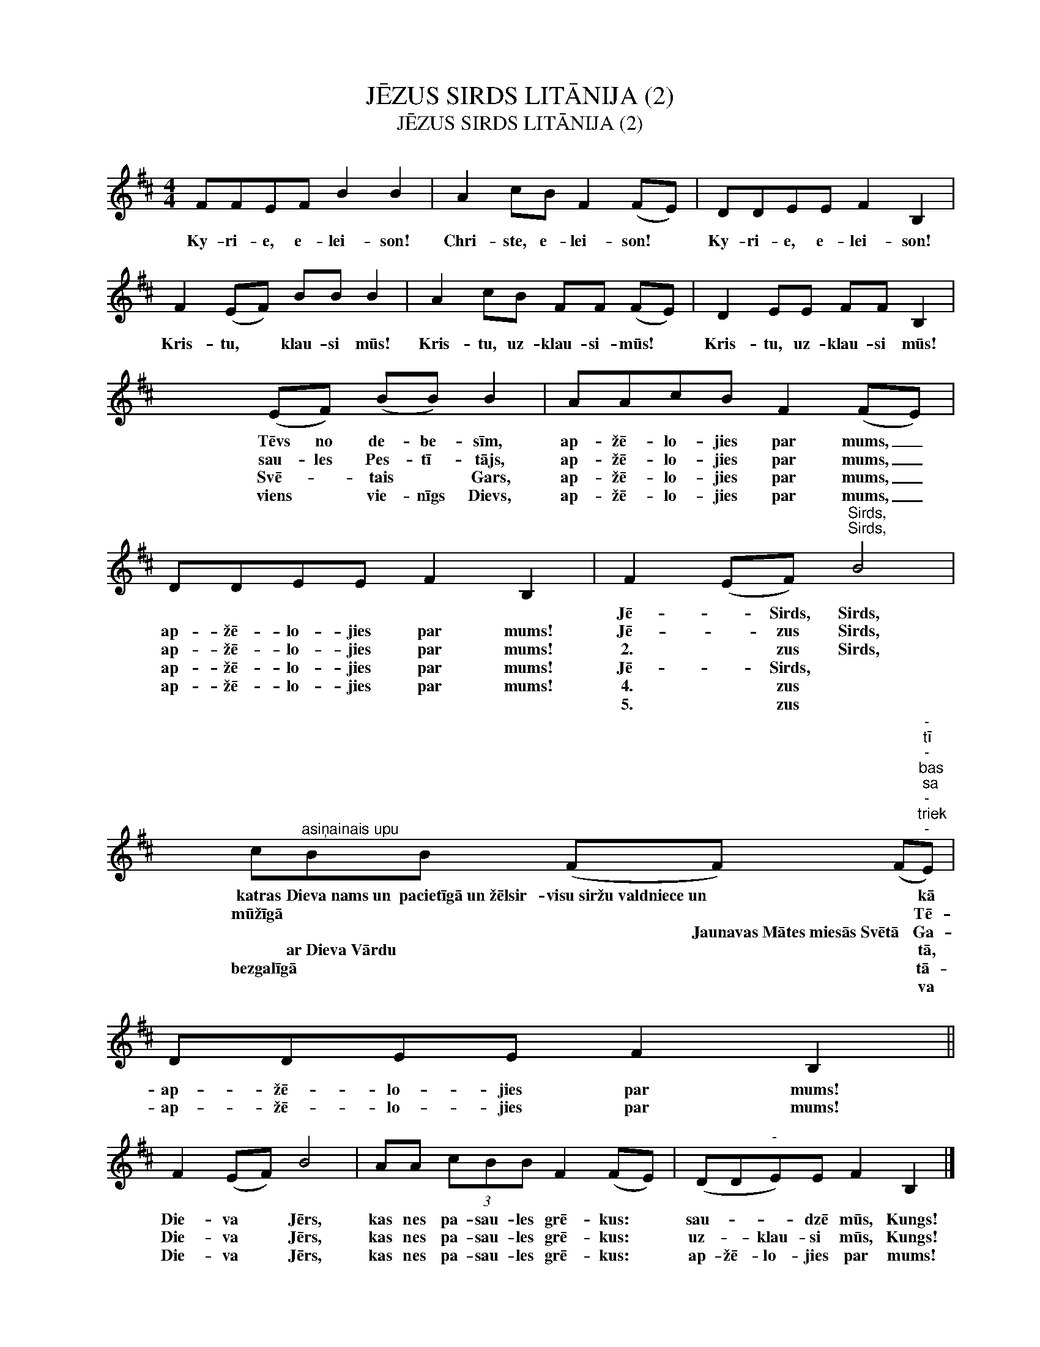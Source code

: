 X:1
T:JĒZUS SIRDS LITĀNIJA (2)
T:JĒZUS SIRDS LITĀNIJA (2)
L:1/8
M:4/4
K:D
V:1 treble nm=" " snm=" "
V:1
 FFEF B2 B2 | A2 cB F2 (FE) | DDEE F2 B,2 | F2 (EF) BB B2 | A2 cB FF (FE) | D2 EE FF B,2 | %6
w: ||||||
w: Ky- ri- e, e- lei- son!|Chri- ste, e- lei- son! *|Ky- ri- e, e- lei- son!|Kris- tu, * klau- si mūs!|Kris- tu, uz- klau- si- mūs! *|Kris- tu, uz- klau- si mūs!|
w: ||||||
w: ||||||
w: ||||||
w: ||||||
 x4 (EF) (BB) B2 | AAcB F2 (FE) | DDEE F2 B,2 | F2 (EF)"^Sirds,""^Sirds," B4 | %10
w: |||Jē- * Sirds, Sirds,|
w: Tēvs no de- be- sīm,|ap- žē- lo- jies par mums, _|ap- žē- lo- jies par mums!|Jē- * zus Sirds,|
w: sau- les Pes- tī- tājs,|ap- žē- lo- jies par mums, _|ap- žē- lo- jies par mums!|2. * zus Sirds,|
w: Svē- * tais * Gars,|ap- žē- lo- jies par mums, _|ap- žē- lo- jies par mums!|Jē- * Sirds, *|
w: viens * vie- nīgs Dievs,|ap- žē- lo- jies par mums, _|ap- žē- lo- jies par mums!|4. * zus *|
w: |||5. * zus *|
 x8 c"^asiņainais upu"BB (FF) (F"^-""^tī""^-""^bas""^sa""^-""^triek""^-"E) | DDEE F2 B,2 || %12
w: katras Dieva~nams~un pacietīgā~un~žēlsir- visu~siržu~valdniece~un * * kā||
w: mūžīgā * * * * * Tē-|ap- žē- lo- jies par mums!|
w: * * * * Jaunavas~Mātes~miesās~Svētā * Ga-|ap- žē- lo- jies par mums!|
w: * ar~Dieva~Vārdu * * * * tā,||
w: bezgalīgā * * * * * tā-||
w: * * * * * * va||
 F2 (EF) B4 | AA (3cBB F2 (FE) | (DD"^-"E)E F2 B,2 |] %15
w: |||
w: Die- va * Jērs,|kas nes pa- sau- les grē- kus: *|sau- * * dzē mūs, Kungs!|
w: Die- va * Jērs,|kas nes pa- sau- les grē- kus: *|uz- * klau- si mūs, Kungs!|
w: Die- va * Jērs,|kas nes pa- sau- les grē- kus: *|ap- žē- lo- jies par mums!|
w: |||
w: |||

